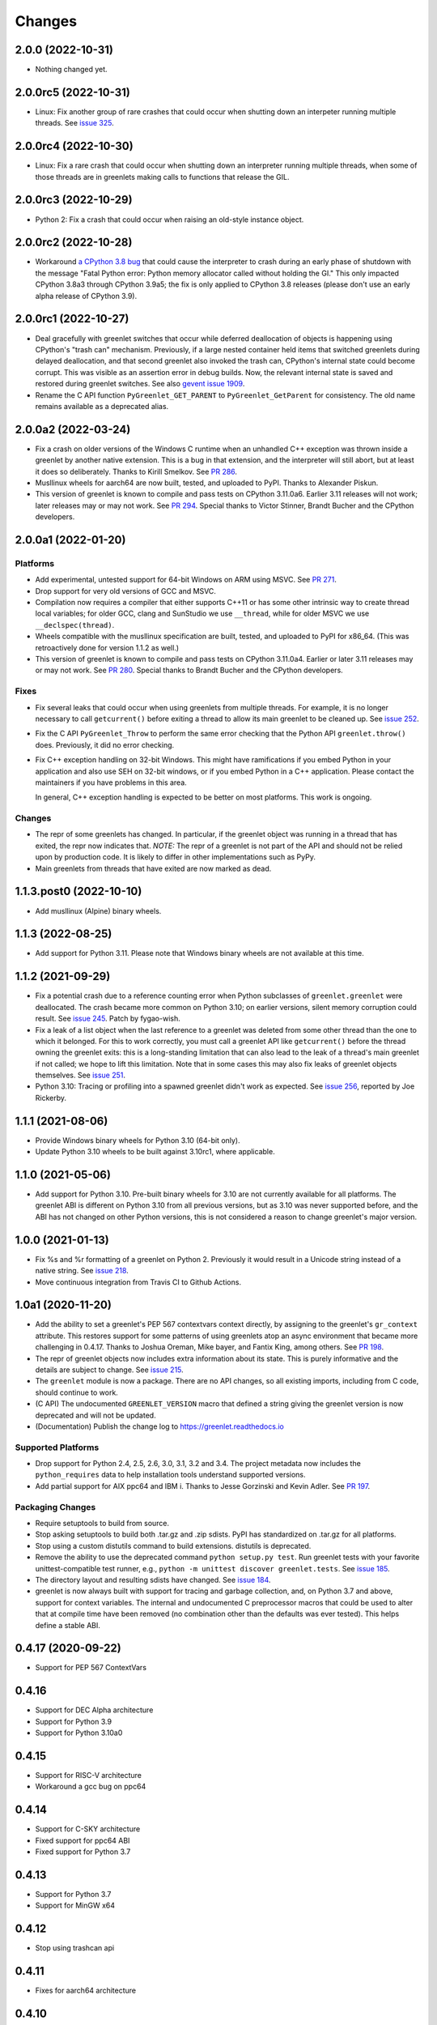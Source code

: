 =========
 Changes
=========

2.0.0 (2022-10-31)
==================

- Nothing changed yet.


2.0.0rc5 (2022-10-31)
=====================

- Linux: Fix another group of rare crashes that could occur when shutting down an
  interpeter running multiple threads. See `issue 325 <https://github.com/python-greenlet/greenlet/issues/325>`_.


2.0.0rc4 (2022-10-30)
=====================

- Linux: Fix a rare crash that could occur when shutting down an
  interpreter running multiple threads, when some of those threads are
  in greenlets making calls to functions that release the GIL.


2.0.0rc3 (2022-10-29)
=====================

- Python 2: Fix a crash that could occur when raising an old-style
  instance object.


2.0.0rc2 (2022-10-28)
=====================

- Workaround `a CPython 3.8 bug
  <https://github.com/python/cpython/issues/81308>`_ that could cause
  the interpreter to crash during an early phase of shutdown with the
  message "Fatal Python error: Python memory allocator called without
  holding the GI." This only impacted CPython 3.8a3 through CPython
  3.9a5; the fix is only applied to CPython 3.8 releases (please don't
  use an early alpha release of CPython 3.9).


2.0.0rc1 (2022-10-27)
=====================

- Deal gracefully with greenlet switches that occur while deferred
  deallocation of objects is happening using CPython's "trash can"
  mechanism. Previously, if a large nested container held items that
  switched greenlets during delayed deallocation, and that second
  greenlet also invoked the trash can, CPython's internal state could
  become corrupt. This was visible as an assertion error in debug
  builds. Now, the relevant internal state is saved and restored
  during greenlet switches. See also `gevent issue 1909
  <https://github.com/gevent/gevent/issues/1909>`_.
- Rename the C API function ``PyGreenlet_GET_PARENT`` to
  ``PyGreenlet_GetParent`` for consistency. The old name remains
  available as a deprecated alias.



2.0.0a2 (2022-03-24)
====================

- Fix a crash on older versions of the Windows C runtime when an
  unhandled C++ exception was thrown inside a greenlet by another
  native extension. This is a bug in that extension, and the
  interpreter will still abort, but at least it does so deliberately.
  Thanks to Kirill Smelkov. See `PR 286
  <https://github.com/python-greenlet/greenlet/pull/286>`_.
- Musllinux wheels for aarch64 are now built, tested, and uploaded to
  PyPI. Thanks to Alexander Piskun.
- This version of greenlet is known to compile and pass tests on
  CPython 3.11.0a6. Earlier 3.11 releases will not work; later
  releases may or may not work. See `PR 294
  <https://github.com/python-greenlet/greenlet/pull/294>`_. Special
  thanks to Victor Stinner, Brandt Bucher and the CPython developers.


2.0.0a1 (2022-01-20)
====================

Platforms
---------

- Add experimental, untested support for 64-bit Windows on ARM using
  MSVC. See `PR 271 <https://github.com/python-greenlet/greenlet/pull/271>`_.

- Drop support for very old versions of GCC and MSVC.

- Compilation now requires a compiler that either supports C++11 or
  has some other intrinsic way to create thread local variables; for
  older GCC, clang and SunStudio we use ``__thread``, while for older
  MSVC we use ``__declspec(thread)``.

- Wheels compatible with the musllinux specification are built,
  tested, and uploaded to PyPI for x86_64. (This was retroactively
  done for version 1.1.2 as well.)

- This version of greenlet is known to compile and pass tests on
  CPython 3.11.0a4. Earlier or later 3.11 releases may or may not
  work. See `PR 280
  <https://github.com/python-greenlet/greenlet/pull/280>`_. Special
  thanks to Brandt Bucher and the CPython developers.

Fixes
-----

- Fix several leaks that could occur when using greenlets from
  multiple threads. For example, it is no longer necessary to call
  ``getcurrent()`` before exiting a thread to allow its main greenlet
  to be cleaned up. See `issue 252 <https://github.com/python-greenlet/greenlet/issues/251>`_.

- Fix the C API ``PyGreenlet_Throw`` to perform the same error
  checking that the Python API ``greenlet.throw()`` does. Previously,
  it did no error checking.

- Fix C++ exception handling on 32-bit Windows. This might have
  ramifications if you embed Python in your application and also use
  SEH on 32-bit windows, or if you embed Python in a C++ application.
  Please contact the maintainers if you have problems in this area.

  In general, C++ exception handling is expected to be better on most
  platforms. This work is ongoing.

Changes
-------

- The repr of some greenlets has changed. In particular, if the
  greenlet object was running in a thread that has exited, the repr
  now indicates that. *NOTE:* The repr of a greenlet is not part of
  the API and should not be relied upon by production code. It is
  likely to differ in other implementations such as PyPy.

- Main greenlets from threads that have exited are now marked as dead.


1.1.3.post0 (2022-10-10)
========================

- Add musllinux (Alpine) binary wheels.


1.1.3 (2022-08-25)
==================

- Add support for Python 3.11. Please note that Windows binary wheels
  are not available at this time.

1.1.2 (2021-09-29)
==================

- Fix a potential crash due to a reference counting error when Python
  subclasses of ``greenlet.greenlet`` were deallocated. The crash
  became more common on Python 3.10; on earlier versions, silent
  memory corruption could result. See `issue 245
  <https://github.com/python-greenlet/greenlet/issues/245>`_. Patch by
  fygao-wish.
- Fix a leak of a list object when the last reference to a greenlet
  was deleted from some other thread than the one to which it
  belonged. For this to work correctly, you must call a greenlet API
  like ``getcurrent()`` before the thread owning the greenlet exits:
  this is a long-standing limitation that can also lead to the leak of
  a thread's main greenlet if not called; we hope to lift this
  limitation. Note that in some cases this may also fix leaks of
  greenlet objects themselves. See `issue 251
  <https://github.com/python-greenlet/greenlet/issues/251>`_.
- Python 3.10: Tracing or profiling into a spawned greenlet didn't
  work as expected. See `issue 256
  <https://github.com/python-greenlet/greenlet/issues/256>`_, reported
  by Joe Rickerby.


1.1.1 (2021-08-06)
==================

- Provide Windows binary wheels for Python 3.10 (64-bit only).

- Update Python 3.10 wheels to be built against 3.10rc1, where
  applicable.


1.1.0 (2021-05-06)
==================

- Add support for Python 3.10. Pre-built binary wheels for 3.10 are
  not currently available for all platforms. The greenlet ABI is
  different on Python 3.10 from all previous versions, but as 3.10 was
  never supported before, and the ABI has not changed on other Python
  versions, this is not considered a reason to change greenlet's major
  version.


1.0.0 (2021-01-13)
==================

- Fix %s and %r formatting of a greenlet on Python 2. Previously it
  would result in a Unicode string instead of a native string. See
  `issue 218
  <https://github.com/python-greenlet/greenlet/issues/218>`_.

- Move continuous integration from Travis CI to Github Actions.


1.0a1 (2020-11-20)
==================

- Add the ability to set a greenlet's PEP 567 contextvars context
  directly, by assigning to the greenlet's ``gr_context`` attribute.
  This restores support for some patterns of using greenlets atop an
  async environment that became more challenging in 0.4.17. Thanks to
  Joshua Oreman, Mike bayer, and Fantix King, among others. See `PR
  198 <https://github.com/python-greenlet/greenlet/pull/198/>`_.

- The repr of greenlet objects now includes extra information about
  its state. This is purely informative and the details are subject to
  change. See `issue 215 <https://github.com/python-greenlet/greenlet/issues/215>`_.

- The ``greenlet`` module is now a package. There are no API changes,
  so all existing imports, including from C code, should continue to
  work.

- (C API) The undocumented ``GREENLET_VERSION`` macro that defined a string
  giving the greenlet version is now deprecated and will not be updated.

- (Documentation) Publish the change log to https://greenlet.readthedocs.io

Supported Platforms
-------------------

- Drop support for Python 2.4, 2.5, 2.6, 3.0, 3.1, 3.2 and 3.4.
  The project metadata now includes the ``python_requires`` data to
  help installation tools understand supported versions.
- Add partial support for AIX ppc64 and IBM i. Thanks to Jesse
  Gorzinski and Kevin Adler. See `PR 197
  <https://github.com/python-greenlet/greenlet/pull/197>`_.

Packaging Changes
-----------------

- Require setuptools to build from source.
- Stop asking setuptools to build both .tar.gz and .zip
  sdists. PyPI has standardized on .tar.gz for all platforms.
- Stop using a custom distutils command to build
  extensions. distutils is deprecated.
- Remove the ability to use the deprecated command
  ``python setup.py test``. Run greenlet tests with your favorite
  unittest-compatible test runner, e.g., ``python -m unittest discover
  greenlet.tests``. See `issue 185 <https://github.com/python-greenlet/greenlet/issues/185>`_.
- The directory layout and resulting sdists have changed.
  See `issue 184
  <https://github.com/python-greenlet/greenlet/issues/184>`_.
- greenlet is now always built with support for tracing and garbage
  collection, and, on Python 3.7 and above, support for context
  variables. The internal and undocumented C preprocessor macros that
  could be used to alter that at compile time have been removed (no
  combination other than the defaults was ever tested). This helps
  define a stable ABI.


0.4.17 (2020-09-22)
===================
- Support for PEP 567 ContextVars

0.4.16
======
- Support for DEC Alpha architecture
- Support for Python 3.9
- Support for Python 3.10a0

0.4.15
======
- Support for RISC-V architecture
- Workaround a gcc bug on ppc64

0.4.14
======
- Support for C-SKY architecture
- Fixed support for ppc64 ABI
- Fixed support for Python 3.7

0.4.13
======
- Support for Python 3.7
- Support for MinGW x64

0.4.12
======
- Stop using trashcan api

0.4.11
======
- Fixes for aarch64 architecture

0.4.10
======
- Added missing files to manifest
- Added workaround for ppc32 on Linux
- Start building binary manylinux1 wheels

0.4.9
=====
- Fixed Windows builds

0.4.8
=====
- Added support for iOS (arm32)
- Added support for ppc64le

0.4.7
=====
- Added a missing workaround for ``return 0`` on mips
- Restore compatibility with Python 2.5
- Fixed stack switching on sparc

0.4.6
=====
- Expose ``_stack_saved`` property on greenlet objects, it may be used to
  introspect the amount of memory used by a saved stack, but the API is
  subject to change in the future
- Added a workaround for ``return 0`` compiler optimizations on all
  architectures
- C API typo fixes

0.4.5
=====
- Fixed several bugs in greenlet C API
- Fixed a bug in multi-threaded applications, which manifested itself
  with spurious "cannot switch to a different thread" exceptions
- Fixed some crashes on arm and mips architectures

0.4.4
=====
- Fixed PyGreenlet_SetParent signature, thanks to BoonsNaibot
- Fixed 64-bit Windows builds depending on wrong runtime dll

0.4.3
=====
- Better slp_switch performance on SPARC
- Drop support for Python 2.3
- Fix trashcan assertions on debug builds of Python
- Remove deprecated -fno-tree-dominator-opts compiler switch
- Enable switch code for SunStudio on 32-bit SunOS
- Support for abc abstract methods in greenlet subclasses
- Support custom directories for tests
- Document switch tracing support

0.4.2
=====
- Add .travis.yml
- Fix 'err' may be used uninitialized in this function
- Check _MSC_VER for msvc specific code
- Fix slp_switch on SPARC for multi-threaded environments
- Add support for m68k

0.4.1
=====
* fix segfaults when using gcc 4.8 on amd64/x86 unix
* try to disable certain gcc 4.8 optimizations that make greenlet
  crash
* Fix greenlet on aarch64 with gcc 4.8
* workaround segfault on SunOS/sun4v
* Add support for Aarch64
* Add support for x32 psABI on x86_64
* Changed memory constraints for assembly macro for PPC Linux
  platforms.

0.4.0
=====
* Greenlet has an instance dictionary now, which means it can be
  used for implementing greenlet local storage, etc. However, this
  might introduce incompatibility if subclasses have ``__dict__`` in their
  ``__slots__``. Classes like that will fail, because greenlet already
  has ``__dict__`` out of the box.
* Greenlet no longer leaks memory after thread termination, as long as
  terminated thread has no running greenlets left at the time.
* Add support for debian sparc and openbsd5-sparc64
* Add support for ppc64 linux
* Don't allow greenlets to be copied with copy.copy/deepcopy
* Fix arm32/thumb support
* Restore greenlet's parent after kill
* Add experimental greenlet tracing

0.3.4
=====
* Use plain distutils for install command, this fixes installation of
  the greenlet.h header.
* Enhanced arm32 support
* Fix support for Linux/S390 zSeries
* Workaround compiler bug on RHEL 3 / CentOS 3

0.3.3
=====
* Use sphinx to build documentation and publish it on greenlet.rtfd.org
* Prevent segfaults on openbsd 4/i386
* Workaround gcc-4.0 not allowing to clobber rbx
* Enhance test infrastructure
* Fix possible compilation problems when including greenlet.h in C++ mode
* Make the greenlet module work on x64 windows
* Add a test for greenlet C++ exceptions
* Fix compilation on Solaris with SunStudio

0.3.2
=====
* Fix various crashes with recent gcc versions and VC90
* Try to fix stack save/restore on arm32
* Store and restore the threadstate on exceptions like pypy/stackless do
* GreenletExit is now based on BaseException on Python >= 2.5
* Switch to using PyCapsule for Python 2.7 and 3.1
* Port for AIX on PowerPC
* Fix the sparc/solaris header
* Improved build dependencies patch from flub.
* Can't pass parent=None to greenlet.greenlet() (fixes #21)
* Rudimentary gc support (only non-live greenlets are garbage collected though)

0.3.1
=====
* Fix reference leak when passing keyword arguments to greenlets (mbachry)
* Updated documentation.

0.3
===
* Python 3 support.
* New C API to expose Greenlets to C Extensions.
* greenlet.switch() now accept's keyword arguments.
* Fix Python crasher caused by switching to new greenlet from another thread.
* Fix Python 2.6 crash on Windows when built with VS2009. (arigo)
* arm32 support from stackless (Sylvain Baro)
* Linux mips support (Thiemo Seufer)
* MingGW GCC 4.4 support (Giovanni Bajo)
* Fix for a threading bug (issue 40 in py lib) (arigo and ghazel)
* Loads more unit tests, some from py lib (3 times as many as Greenlet 0.2)
* Add documentation from py lib.
* General code, documentation and repository cleanup (Kyle Ambroff, Jared Kuolt)
